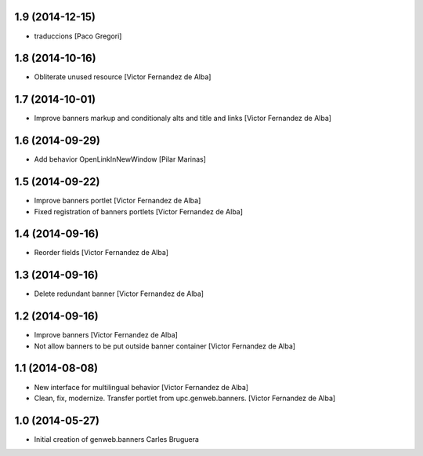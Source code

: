 
1.9 (2014-12-15)
----------------

* traduccions [Paco Gregori]

1.8 (2014-10-16)
----------------

* Obliterate unused resource [Victor Fernandez de Alba]

1.7 (2014-10-01)
----------------

* Improve banners markup and conditionaly alts and title and links [Victor Fernandez de Alba]

1.6 (2014-09-29)
----------------

* Add behavior OpenLinkInNewWindow [Pilar Marinas]

1.5 (2014-09-22)
----------------

* Improve banners portlet [Victor Fernandez de Alba]
* Fixed registration of banners portlets [Victor Fernandez de Alba]

1.4 (2014-09-16)
----------------

* Reorder fields [Victor Fernandez de Alba]

1.3 (2014-09-16)
----------------

* Delete redundant banner [Victor Fernandez de Alba]

1.2 (2014-09-16)
----------------

* Improve banners [Victor Fernandez de Alba]
* Not allow banners to be put outside banner container [Victor Fernandez de Alba]

1.1 (2014-08-08)
----------------

* New interface for multilingual behavior [Victor Fernandez de Alba]
* Clean, fix, modernize. Transfer portlet from upc.genweb.banners. [Victor Fernandez de Alba]

1.0 (2014-05-27)
----------------

* Initial creation of genweb.banners
  Carles Bruguera

